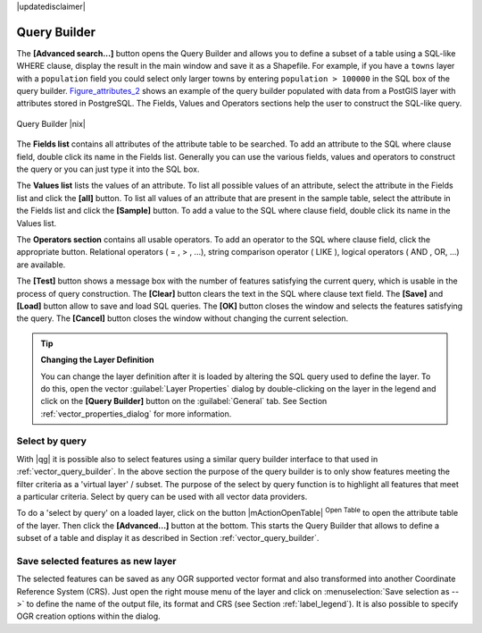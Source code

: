 .. comment out this disclaimer (by putting '.. ' in front of it) if file is uptodate with release

|updatedisclaimer|

.. index:: Query_Builder

.. _vector_query_builder:

Query Builder
=============

The **[Advanced search...]** button opens the Query Builder and allows you to 
define a subset of a table using a SQL-like WHERE clause, display the result 
in the main window and save it as a Shapefile. For example, if you have a
``towns`` layer with a ``population`` field you could select only larger towns 
by entering ``population > 100000`` in the SQL box of the query builder. 
Figure_attributes_2_ shows an example of the query builder populated with data 
from a PostGIS layer with attributes stored in PostgreSQL. The Fields, Values 
and Operators sections help the user to construct the SQL-like query.

.. _figure_attributes_2:

.. only:: html
   
   **Figure Attributes 2:** 

.. figure:: /static/user_manual/working_with_vector/queryBuilder.png
   :width: 40em
   :align: center

   Query Builder |nix|

The **Fields list** contains all attributes of the attribute table to be 
searched. To add an attribute to the SQL where clause field, double click its 
name in the Fields list. Generally you can use the various fields, values and 
operators to construct the query or you can just type it into the SQL box.

The **Values list** lists the values of an attribute. To list all possible 
values of an attribute, select the attribute in the Fields list and click 
the **[all]** button. To list all values of an attribute that are present in 
the sample table, select the attribute in the Fields list and click the 
**[Sample]** button. To add a value to the SQL where clause field, double 
click its name in the Values list.

The **Operators section** contains all usable operators. To add an operator 
to the SQL where clause field, click the appropriate button. Relational 
operators ( = , > , ...), string comparison operator ( LIKE ), logical 
operators ( AND , OR, ...) are available.

The **[Test]** button shows a message box with the number of features 
satisfying the current query, which is usable in the process of query 
construction. The **[Clear]** button clears the text in the SQL where 
clause text field. The **[Save]** and **[Load]** button allow to save 
and load SQL queries. The **[OK]** button closes the window and selects 
the features satisfying the query. The **[Cancel]** button closes the 
window without changing the current selection.

.. _tip_sql_layer_definition:

.. tip:: **Changing the Layer Definition**

   You can change the layer definition after it is loaded by altering the 
   SQL query used to define the layer. To do this, open the vector 
   :guilabel:`Layer Properties` dialog by double-clicking on the layer in 
   the legend and click on the **[Query Builder]** button on the 
   :guilabel:`General` tab. See Section :ref:`vector_properties_dialog` for 
   more information.

.. index:: Select_using_Query

.. _sec_select_by_query:

Select by query
---------------

With |qg| it is possible also to select features using a similar query 
builder interface to that used in :ref:`vector_query_builder`. In the above 
section the purpose of the query builder is to only show features meeting 
the filter criteria as a 'virtual layer' / subset. The purpose of the select 
by query function is to highlight all features that meet a particular 
criteria. Select by query can be used with all vector data providers.

To do a 'select by query' on a loaded layer, click on the button 
|mActionOpenTable| :sup:`Open Table` to open the attribute table of the layer. 
Then click the **[Advanced...]** button at the bottom. This starts the Query 
Builder that allows to define a subset of a table and display it as described 
in Section :ref:`vector_query_builder`.

Save selected features as new layer
-----------------------------------

The selected features can be saved as any OGR supported vector format and 
also transformed into another Coordinate Reference System (CRS). Just open 
the right mouse menu of the layer and click on 
:menuselection:`Save selection as -->` to define the name of the output file, 
its format and CRS (see Section :ref:`label_legend`). It is also possible to 
specify OGR creation options within the dialog.
